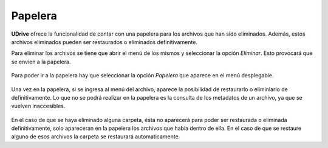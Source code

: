 Papelera
==========================================

**UDrive** ofrece la funcionalidad de contar con una papelera para los archivos que han sido eliminados. Además, estos archivos eliminados pueden ser restaurados o eliminados definitivamente.

Para eliminar los archivos se tiene que abrir el menú de los mismos y seleccionar la opción *Eliminar*. Esto provocará que se envien a la papelera.

.. figure:: _static/papelera/1.png
	:scale: 20
	:align: center

Para poder ir a la papelera hay que seleccionar la opción *Papelera* que aparece en el menú desplegable.

.. figure:: _static/papelera/2.png
	:scale: 20
	:align: center
 
Una vez en la papelera, si se ingresa al menú del archivo, aparece la posibilidad de restaurarlo o eliminlarlo de definitivamente. Lo que no se podrá realizar en la papelera es la consulta de los metadatos de un archivo, ya que se vuelven inaccesibles.

.. figure:: _static/papelera/3.png
	:scale: 20
	:align: center

En el caso de que se haya eliminado alguna carpeta, ésta no aparecerá para poder ser restaurada o eliminada definitivamente, solo apareceran en la papelera los archivos que había dentro de ella. En el caso de que se restaure alguno de esos archivos la carpeta se restaurará automaticamente.